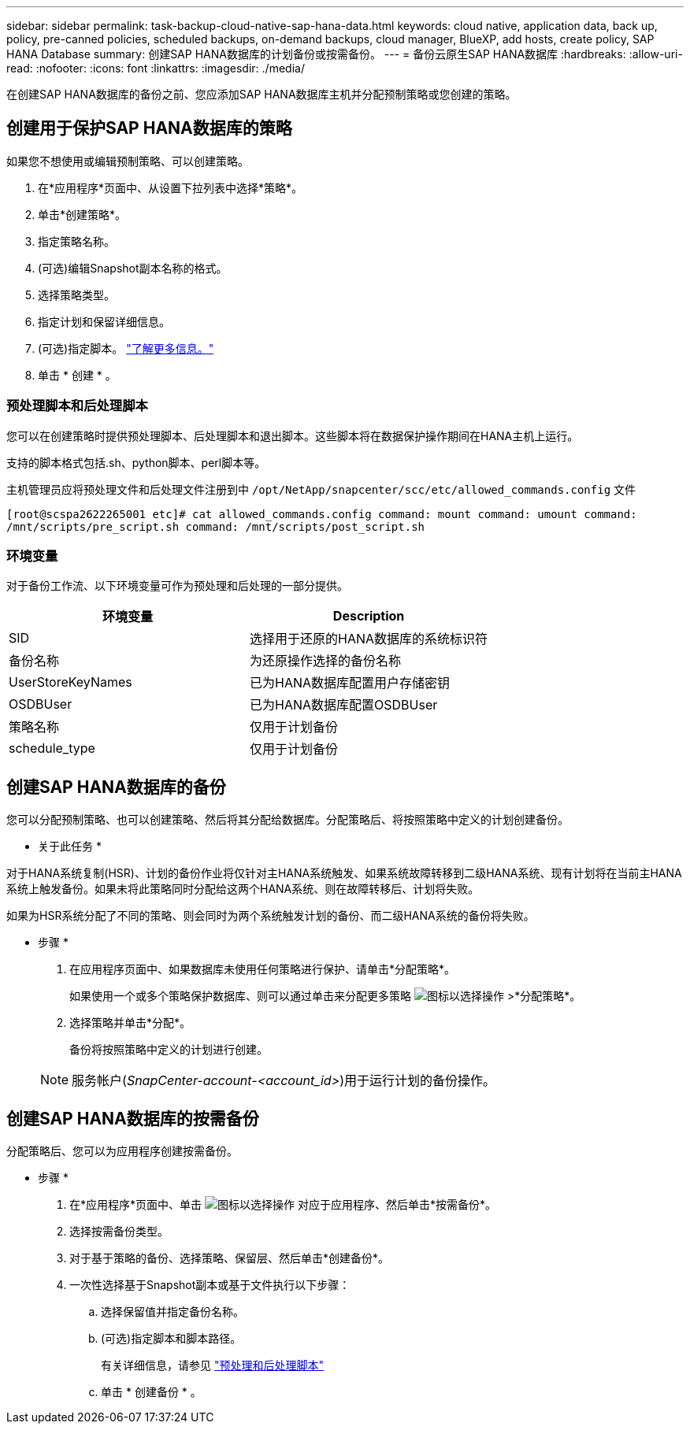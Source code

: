---
sidebar: sidebar 
permalink: task-backup-cloud-native-sap-hana-data.html 
keywords: cloud native, application data, back up, policy, pre-canned policies, scheduled backups, on-demand backups, cloud manager, BlueXP, add hosts, create policy, SAP HANA Database 
summary: 创建SAP HANA数据库的计划备份或按需备份。 
---
= 备份云原生SAP HANA数据库
:hardbreaks:
:allow-uri-read: 
:nofooter: 
:icons: font
:linkattrs: 
:imagesdir: ./media/


[role="lead"]
在创建SAP HANA数据库的备份之前、您应添加SAP HANA数据库主机并分配预制策略或您创建的策略。



== 创建用于保护SAP HANA数据库的策略

如果您不想使用或编辑预制策略、可以创建策略。

. 在*应用程序*页面中、从设置下拉列表中选择*策略*。
. 单击*创建策略*。
. 指定策略名称。
. (可选)编辑Snapshot副本名称的格式。
. 选择策略类型。
. 指定计划和保留详细信息。
. (可选)指定脚本。 link:task-backup-cloud-native-sap-hana-data.html#prescripts-and-postscripts["了解更多信息。"]
. 单击 * 创建 * 。




=== 预处理脚本和后处理脚本

您可以在创建策略时提供预处理脚本、后处理脚本和退出脚本。这些脚本将在数据保护操作期间在HANA主机上运行。

支持的脚本格式包括.sh、python脚本、perl脚本等。

主机管理员应将预处理文件和后处理文件注册到中 `/opt/NetApp/snapcenter/scc/etc/allowed_commands.config` 文件

`[root@scspa2622265001 etc]# cat allowed_commands.config
command: mount
command: umount
command: /mnt/scripts/pre_script.sh
command: /mnt/scripts/post_script.sh`



=== 环境变量

对于备份工作流、以下环境变量可作为预处理和后处理的一部分提供。

|===
| 环境变量 | Description 


 a| 
SID
 a| 
选择用于还原的HANA数据库的系统标识符



 a| 
备份名称
 a| 
为还原操作选择的备份名称



 a| 
UserStoreKeyNames
 a| 
已为HANA数据库配置用户存储密钥



 a| 
OSDBUser
 a| 
已为HANA数据库配置OSDBUser



 a| 
策略名称
 a| 
仅用于计划备份



 a| 
schedule_type
 a| 
仅用于计划备份

|===


== 创建SAP HANA数据库的备份

您可以分配预制策略、也可以创建策略、然后将其分配给数据库。分配策略后、将按照策略中定义的计划创建备份。

* 关于此任务 *

对于HANA系统复制(HSR)、计划的备份作业将仅针对主HANA系统触发、如果系统故障转移到二级HANA系统、现有计划将在当前主HANA系统上触发备份。如果未将此策略同时分配给这两个HANA系统、则在故障转移后、计划将失败。

如果为HSR系统分配了不同的策略、则会同时为两个系统触发计划的备份、而二级HANA系统的备份将失败。

* 步骤 *

. 在应用程序页面中、如果数据库未使用任何策略进行保护、请单击*分配策略*。
+
如果使用一个或多个策略保护数据库、则可以通过单击来分配更多策略 image:icon-action.png["图标以选择操作"] >*分配策略*。

. 选择策略并单击*分配*。
+
备份将按照策略中定义的计划进行创建。

+

NOTE: 服务帐户(_SnapCenter-account-<account_id>_)用于运行计划的备份操作。





== 创建SAP HANA数据库的按需备份

分配策略后、您可以为应用程序创建按需备份。

* 步骤 *

. 在*应用程序*页面中、单击 image:icon-action.png["图标以选择操作"] 对应于应用程序、然后单击*按需备份*。
. 选择按需备份类型。
. 对于基于策略的备份、选择策略、保留层、然后单击*创建备份*。
. 一次性选择基于Snapshot副本或基于文件执行以下步骤：
+
.. 选择保留值并指定备份名称。
.. (可选)指定脚本和脚本路径。
+
有关详细信息，请参见 link:task-backup-cloud-native-sap-hana-data.html#prescripts-and-postscripts["预处理和后处理脚本"]

.. 单击 * 创建备份 * 。



